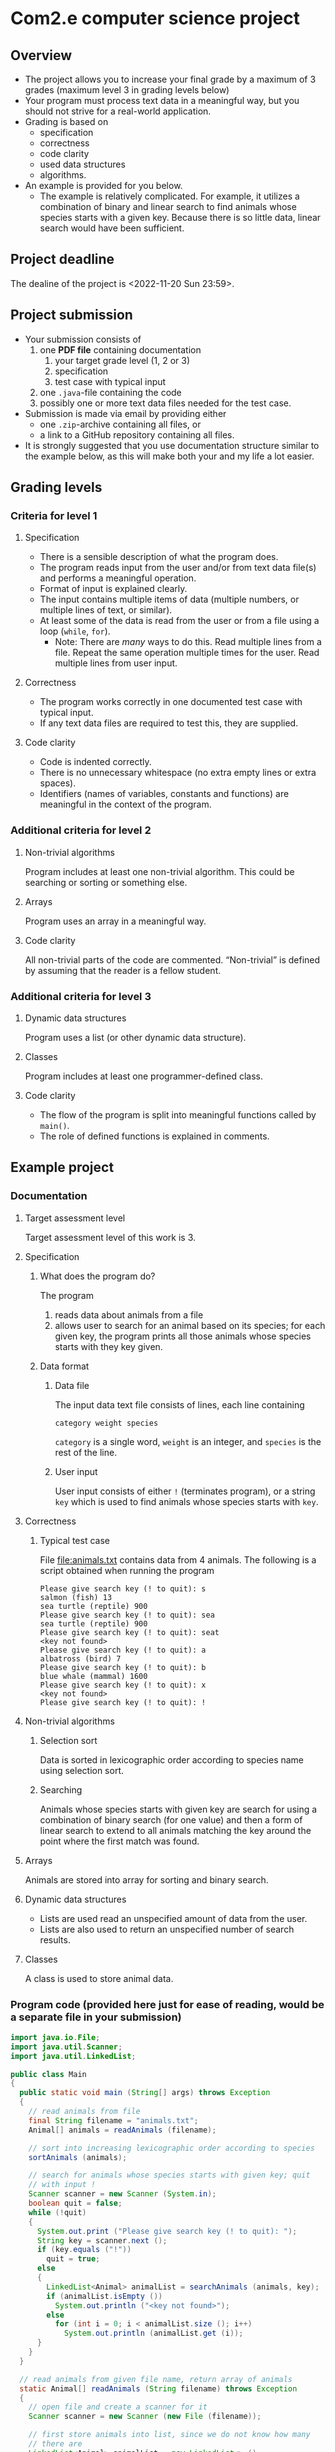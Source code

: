 * Com2.e computer science project
** Overview
   - The project allows you to increase your final grade by a maximum
     of 3 grades (maximum level 3 in grading levels below)
   - Your program must process text data in a meaningful way, but you
     should not strive for a real-world application.
   - Grading is based on
     - specification
     - correctness
     - code clarity
     - used data structures
     - algorithms.
   - An example is provided for you below.
     - The example is relatively complicated. For example, it utilizes
       a combination of binary and linear search to find animals whose
       species starts with a given key. Because there is so little
       data, linear search would have been sufficient.

** Project deadline
   The dealine of the project is <2022-11-20 Sun 23:59>.

** Project submission
   - Your submission consists of
     1. one *PDF file* containing documentation
        1. your target grade level (1, 2 or 3)
        2. specification
        3. test case with typical input
     2. one ~.java~-file containing the code
     3. possibly one or more text data files needed for the test case.
   - Submission is made via email by providing either
     - one ~.zip~-archive containing all files, or
     - a link to a GitHub repository containing all files.
   - It is strongly suggested that you use documentation structure
     similar to the example below, as this will make both your and my
     life a lot easier.
   
** Grading levels
*** Criteria for level 1
**** Specification
     - There is a sensible description of what the program does.
     - The program reads input from the user and/or from text data
       file(s) and performs a meaningful operation.
     - Format of input is explained clearly.
     - The input contains multiple items of data (multiple numbers, or
       multiple lines of text, or similar).
     - At least some of the data is read from the user or from a file
       using a loop (~while~, ~for~).
       - Note: There are /many/ ways to do this. Read multiple lines
         from a file. Repeat the same operation multiple times for the
         user. Read multiple lines from user input.
**** Correctness
     - The program works correctly in one documented test case with
       typical input.
     - If any text data files are required to test this, they are
       supplied.
**** Code clarity
     - Code is indented correctly.
     - There is no unnecessary whitespace (no extra empty lines or
       extra spaces).
     - Identifiers (names of variables, constants and functions) are
       meaningful in the context of the program.
*** Additional criteria for level 2
**** Non-trivial algorithms
     Program includes at least one non-trivial algorithm. This could
     be searching or sorting or something else.
**** Arrays
     Program uses an array in a meaningful way.
**** Code clarity
     All non-trivial parts of the code are
     commented. \ldquo{}Non-trivial\rdquo is defined by assuming that
     the reader is a fellow student.
*** Additional criteria for level 3
**** Dynamic data structures
     Program uses a list (or other dynamic data structure).
**** Classes
     Program includes at least one programmer-defined class.
**** Code clarity
     - The flow of the program is split into meaningful functions
       called by ~main()~.
     - The role of defined functions is explained in comments.
** Example project
*** Documentation
**** Target assessment level
     Target assessment level of this work is 3.
**** Specification
***** What does the program do?
      The program
      1. reads data about animals from a file
      2. allows user to search for an animal based on its species; for
         each given key, the program prints all those animals whose
         species starts with they key given.
***** Data format
****** Data file
       The input data text file consists of lines, each line
       containing
       #+begin_center
       =category weight species=
       #+end_center
       =category= is a single word, =weight= is an integer, and
       =species= is the rest of the line.
****** User input
       User input consists of either =!= (terminates program), or a
       string =key= which is used to find animals whose species starts
       with =key=.
**** Correctness
***** Typical test case
      File [[file:animals.txt]] contains data from 4 animals. The
      following is a script obtained when running the program

      #+begin_example
      Please give search key (! to quit): s
      salmon (fish) 13
      sea turtle (reptile) 900
      Please give search key (! to quit): sea
      sea turtle (reptile) 900
      Please give search key (! to quit): seat
      <key not found>
      Please give search key (! to quit): a
      albatross (bird) 7
      Please give search key (! to quit): b
      blue whale (mammal) 1600
      Please give search key (! to quit): x
      <key not found>
      Please give search key (! to quit): !
      #+end_example
**** Non-trivial algorithms
***** Selection sort
      Data is sorted in lexicographic order according to species name
      using selection sort.
***** Searching 
      Animals whose species starts with given key are search for using
      a combination of binary search (for one value) and then a form
      of linear search to extend to all animals matching the key
      around the point where the first match was found.
**** Arrays
     Animals are stored into array for sorting and binary search.
**** Dynamic data structures
     - Lists are used read an unspecified amount of data from the user.
     - Lists are also used to return an unspecified number of search results.
**** Classes
     A class is used to store animal data.
*** Program code (provided here just for ease of reading, would be a separate file in your submission)
    #+begin_src java :exports code :tangle Main.java
      import java.io.File;
      import java.util.Scanner;
      import java.util.LinkedList;

      public class Main
      {
        public static void main (String[] args) throws Exception
        {
          // read animals from file
          final String filename = "animals.txt";
          Animal[] animals = readAnimals (filename);

          // sort into increasing lexicographic order according to species
          sortAnimals (animals);

          // search for animals whose species starts with given key; quit
          // with input !
          Scanner scanner = new Scanner (System.in);
          boolean quit = false;
          while (!quit)
          {
            System.out.print ("Please give search key (! to quit): ");
            String key = scanner.next ();
            if (key.equals ("!"))
              quit = true;
            else
            {
              LinkedList<Animal> animalList = searchAnimals (animals, key);
              if (animalList.isEmpty ())
                System.out.println ("<key not found>");
              else
                for (int i = 0; i < animalList.size (); i++)
                  System.out.println (animalList.get (i));
            }
          }
        }

        // read animals from given file name, return array of animals
        static Animal[] readAnimals (String filename) throws Exception
        {
          // open file and create a scanner for it
          Scanner scanner = new Scanner (new File (filename));

          // first store animals into list, since we do not know how many
          // there are
          LinkedList<Animal> animalList = new LinkedList<> ();

          // read while there are lines in the file
          while (scanner.hasNextLine ())
          {
            // each line has category, weight, species
            String category = scanner.next ();
            int weight = scanner.nextInt ();

            // species is the rest of the line, with possible leading and
            // trailing whitespace trimmed
            String species = scanner.nextLine ().trim (); 

            animalList.add (new Animal (species, category, weight));
          }

          // store animals into returned array
          int numAnimals = animalList.size ();
          Animal[] animals = new Animal [numAnimals];
          for (int i = 0; i < numAnimals; i++)
            animals [i] = animalList.get (i);

          return animals;
        }

        // sort animals according to species into lexicographic order
        static void sortAnimals (Animal[] animals)
        {
          // selection sort according to species name
          for (int i = 0; i < animals.length - 1; i++)
          {
            int smallestInd = i;
            for (int j = i + 1; j < animals.length; j++)
              if (animals [smallestInd].species.compareTo (animals [j].species) > 0)
                smallestInd = j;

            // swap if smallest found is not at index i
            if (smallestInd != i)
            {
              Animal tmp = animals [i];
              animals [i] = animals [smallestInd];
              animals [smallestInd] = tmp;
            }
          }
        }

        // return a list of animals whose species start with key
        static LinkedList<Animal> searchAnimals (Animal[] animals, String key)
        {
          // binary search for one animal matching key
          int lo = 0, hi = animals.length - 1;
          int foundInd = -1; // index of found animal, negative if none found

          while (lo <= hi)
          {
            int mid = (lo + hi) / 2;
            Animal a = animals [mid];
            if (a.species.startsWith (key))
            {
              foundInd = mid;;
              break;
            }
            else if (a.species.compareTo (key) > 0)
              hi = mid - 1;
            else
              lo = mid + 1;
          }

          LinkedList<Animal> animalList = new LinkedList<> ();
          if (foundInd >= 0)
          {
            // backtrack to first animal matching key
            while (foundInd > 0 && animals [foundInd - 1].species.startsWith (key))
              foundInd--;

            // add all animals matching key
            while (foundInd < animals.length && animals [foundInd].species.startsWith (key))
            {
              animalList.add (animals [foundInd]);
              foundInd++;
            }
          }

          return animalList;
        }
      }


      class Animal
      {
        public Animal (String species, String category, int weight)
        {
          this.species = species;
          this.category = category;
          this.weight = weight;
        }

        public String toString ()
        {
          return species + " (" + category + ") " + weight;
        }

        public String species, category;
        public int weight;
      }
    #+end_src
